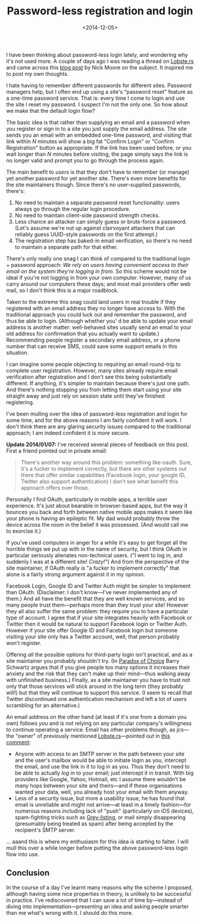 #+title: Password-less registration and login
#+date: <2014-12-05>
#+category: Soapbox

I have been thinking about password-less login lately, and wondering
why it's not used more. A couple of days ago I was reading a thread on
[[https://lobste.rs/s/hp5btv/invalid_username_or_password_is_a_useless_security_measure][Lobste.rs]] and came across this [[http://nick.zoic.org/etc/the-selfish-secret-logins-without-passwords/][blog post]] by Nick Moore on the subject.
It inspired me to post my own thoughts.

I hate having to remember different passwords for different sites.
Password managers help, but I often end up using a site's “password
reset” feature as a one-time password service. That is: every time I
come to login and use the site I reset my password. I suspect I'm not
the only one. So how about we make that the default login flow?

The basic idea is that rather than supplying an email and a password
when you register or sign in to a site you just supply the email
address. The site sends you an email with an embedded one-time password,
and visiting that link within /N/ minutes will show a big fat "Confirm
Login" or "Confirm Registration" button as appropriate. If the link has
been used before, or you wait longer than /N/ minutes before visiting,
the page simply says the link is no longer valid and prompt you to go
through the process again.

The main benefit to /users/ is that they don't have to remember (or
manage) yet another password for yet another site. There's even more
benefits for the site maintainers though. Since there's no user-supplied
passwords, there's:

1. No need to maintain a separate password reset functionality: users
   always go through the regular login procedure.
2. No need to maintain client-side password strength checks.
3. Less chance an attacker can simply guess or brute-force a password.
   (Let's assume we're not up against clairvoyant attackers that can
   reliably guess UUID-style passwords on the first attempt.)
4. The registration step has baked-in email verification, so there's no
   need to maintain a separate path for that either.

There's only really one snag I can think of compared to the traditional
login + password approach: /We rely on users having convenient access to
their email on the system they're logging in from/. So this scheme would
not be ideal if you're not logging in from your own computer. However,
many of us carry around our computers these days; and most mail
providers offer web mail, so I don't think this is a major roadblock.

Taken to the extreme this snag could land users in real trouble if they
registered with an email address they no longer have access to. With the
traditional approach you could luck out and remember the password, and
thus be able to login. (Although whether you' d be able to update your
email address is another matter: well-behaved sites usually send an
email to your old address for confirmation that you actually want to
update.) Recommending people register a secondary email address, or a
phone number that can receive SMS, could save some support emails in
this situation.

I can imagine some people objecting to requiring an email round-trip to
complete user registration. However, many sites already require email
verification after registration and I don't see this being substantially
different. If anything, it's simpler to maintain because there's just
one path. And there's nothing stopping you from letting them start using
your site straight away and just rely on session state until they've
finished registering.

I've been mulling over the idea of password-less registration and login
for some time, and for the above reasons I am fairly confident it will
work. I don't think there are any glaring security issues compared to
the traditional approach; I am indeed confident it is /more/ secure.

*Update 2014/01/07:* I've received several pieces of feedback on this
post. First a friend pointed out in private email:

#+BEGIN_QUOTE
  There's another way around this problem: something like oauth. Sure,
  it's a fucker to implement correctly, but there are other systems out
  there that offer similar capabilities (Facebook login, your google ID,
  Twitter also support authentication) I don't see what benefit this
  approach offers over those.
#+END_QUOTE

Personally I find OAuth, particularly in mobile apps, a terrible user
experience. It's just about bearable in browser-based apps, but the way
it bounces you back and forth between native mobile apps makes it seem
like your phone is having an epileptic fit. My dad would probably throw
the device across the room in the belief it was possessed. (And would
call me to exorcise it.)

If you've used computers in anger for a while it's easy to get forget
all the horrible things we put up with in the name of security, but I
think OAuth in particular seriously alienates non-technical users. ("I
went to log in, and suddenly I was at a different site! /Crazy!/") And
from the perspective of the site maintainer, if OAuth really /is/ "a
fucker to implement correctly" that alone is a fairly strong argument
against it in my opinion.

Facebook Login, Google ID and Twitter Auth might be simpler to implement
than OAuth. (Disclaimer: I don't know---I've never implemented any of
them.) And all have the benefit that they are well known services, and
so many people trust them---perhaps more than they trust your site!
However they all also suffer the same problem: they require you to have
a particular type of account. I agree that if your site integrates
heavily with Facebook or Twitter then it would be natural to support
Facebook login or Twitter Auth. However if your site offer Google ID and
Facebook login but someone visiting your site only has a Twitter
account, well; that person probably won't register.

Offering /all/ the possible options for third-party login isn't
practical, and as a site maintainer you probably shouldn't try. (In
[[http://en.wikipedia.org/wiki/The_Paradox_of_Choice][Paradox of
Choice]] Barry Schwartz argues that if you give people too many options
it increases their anxiety and the risk that they can't make up their
mind---thus walking away with unfinished business.) Finally, as a site
maintainer you have to trust not only that those services will stick
around in the long term (they probably will!) but that they will
continue to support this service. (I seem to recall that Twitter
discontinued one authentication mechanism and left a lot of users
scrambling for an alternative.)

An email address on the other hand (at least if it's one from a domain
you own) follows /you/ and is not relying on any particular company's
willingness to continue operating a service. Email has other problems
though, as jcs---the "owner" of previously mentioned
[[https://lobste.rs/s/hp5btv/invalid_username_or_password_is_a_useless_security_measure][Lobste.rs]]---pointed
out in
[[https://lobste.rs/s/hp5btv/invalid_username_or_password_is_a_useless_security_measure/comments/vj2k6p#c_vj2k6p][this
comment]]:

-  Anyone with access to an SMTP server in the path between your site
   and the user's mailbox would be able to initiate login as you,
   intercept the email, and use the link in it to log in as you. Thus
   they don't need to be able to actually /log in/ to your email; just
   intercept it in transit. With big providers like Google, Yahoo,
   Hotmail, etc I assume there wouldn't be many hops between your site
   and theirs---and if these organisations wanted your data, well, you
   already host your email with them anyway.
-  Less of a security issue, but more a usability issue, he has found
   that email is unreliable and might not arrive---at least in a timely
   fashion---for numerous reasons including lack of "push" (particularly
   on iOS devices), spam-fighting tricks such as
   [[http://en.wikipedia.org/wiki/Greylisting][Grey-listing]], or mail
   simply disappearing (presumably being treated as spam) after being
   accepted by the recipient's SMTP server.

... aaand this is where my enthusiasm for this idea is starting to
falter. I will mull this over a while longer before putting the above
password-less login flow into use.

** Conclusion
   :PROPERTIES:
   :CUSTOM_ID: conclusion
   :END:

In the course of a day I've learnt many reasons why the scheme I
proposed, although having some nice properties in theory, is unlikely to
be successful in practice. I've rediscovered that I can save a lot of
time by---instead of diving into implementation---presenting an idea and
asking people smarter than me what's wrong with it. I should do this
more.

#  LocalWords:  oauth OAuth Auth jcs vj SMTP Hotmail aaand
